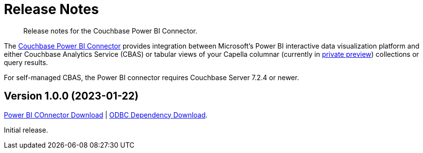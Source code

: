 = Release Notes
:description: Release notes for the Couchbase Power BI Connector.

[abstract]
{description}

The xref:index.adoc[Couchbase Power BI Connector] provides integration between Microsoft's Power BI interactive data visualization platform 
and either Couchbase Analytics Service (CBAS) or tabular views of your Capella columnar (currently in https://info.couchbase.com/CapellaColumnar_Private_Preview_SignUp_LP.html[private preview]) collections or query results.

For self-managed CBAS, the Power BI connector requires Couchbase Server 7.2.4 or newer.


== Version 1.0.0 (2023-01-22)

https://latestbuilds.service.couchbase.com/builds/latestbuilds/couchbase-powerbi-connector/1.0/[Power BI COnnector Download] | 
https://latestbuilds.service.couchbase.com/builds/latestbuilds/couchbase-odbc-driver/1.0[ODBC Dependency Download].  






Initial release.
